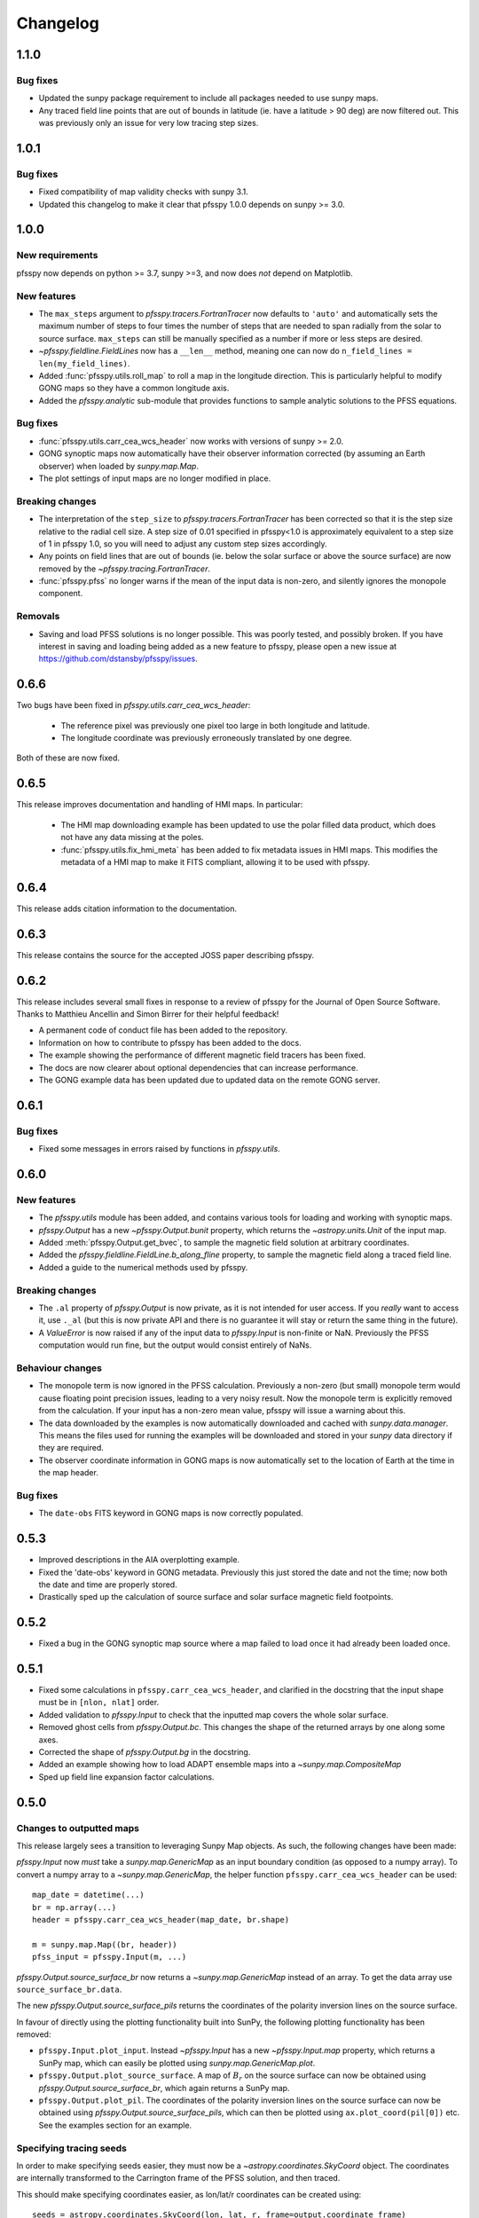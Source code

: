 .. _changelog:

Changelog
=========

1.1.0
-----
Bug fixes
~~~~~~~~~
- Updated the sunpy package requirement to include all packages needed to use
  sunpy maps.
- Any traced field line points that are out of bounds in latitude (ie. have a
  latitude > 90 deg) are now filtered out. This was previously only an issue
  for very low tracing step sizes.

1.0.1
-----
Bug fixes
~~~~~~~~~
- Fixed compatibility of map validity checks with sunpy 3.1.
- Updated this changelog to make it clear that pfsspy 1.0.0 depends on
  sunpy >= 3.0.

1.0.0
-----

New requirements
~~~~~~~~~~~~~~~~
pfsspy now depends on python >= 3.7, sunpy >=3,
and now does *not* depend on Matplotlib.

New features
~~~~~~~~~~~~
- The ``max_steps`` argument to `pfsspy.tracers.FortranTracer` now defaults to
  ``'auto'`` and automatically sets the maximum number of steps to four times the
  number of steps that are needed to span radially from the solar to source
  surface. ``max_steps`` can still be manually specified as a number if more
  or less steps are desired.
- `~pfsspy.fieldline.FieldLines` now has a ``__len__`` method, meaning one
  can now do ``n_field_lines = len(my_field_lines)``.
- Added :func:`pfsspy.utils.roll_map` to roll a map in the longitude direction.
  This is particularly helpful to modify GONG maps so they have a common
  longitude axis.
- Added the `pfsspy.analytic` sub-module that provides functions to sample
  analytic solutions to the PFSS equations.

Bug fixes
~~~~~~~~~
- :func:`pfsspy.utils.carr_cea_wcs_header` now works with versions of sunpy
  >= 2.0.
- GONG synoptic maps now automatically have their observer information corrected
  (by assuming an Earth observer) when loaded by `sunpy.map.Map`.
- The plot settings of input maps are no longer modified in place.

Breaking changes
~~~~~~~~~~~~~~~~
- The interpretation of the ``step_size`` to `pfsspy.tracers.FortranTracer` has
  been corrected so that it is the step size relative to the radial cell size.
  A step size of 0.01 specified in pfsspy<1.0 is approximately equivalent to a
  step size of 1 in pfsspy 1.0, so you will need to adjust any custom step
  sizes accordingly.
- Any points on field lines that are out of bounds (ie. below the solar surface
  or above the source surface) are now removed by the
  `~pfsspy.tracing.FortranTracer`.
- :func:`pfsspy.pfss` no longer warns if the mean of the input data is non-zero,
  and silently ignores the monopole component.

Removals
~~~~~~~~
- Saving and load PFSS solutions is no longer possible. This was poorly tested,
  and possibly broken. If you have interest in saving and loading being added
  as a new feature to pfsspy, please open a new issue at
  https://github.com/dstansby/pfsspy/issues.

0.6.6
-----
Two bugs have been fixed in `pfsspy.utils.carr_cea_wcs_header`:

  - The reference pixel was previously one pixel too large in both longitude and latitude.
  - The longitude coordinate was previously erroneously translated by one degree.

Both of these are now fixed.

0.6.5
-----
This release improves documentation and handling of HMI maps. In particular:

  - The HMI map downloading example has been updated to use the polar filled
    data product, which does not have any data missing at the poles.
  - :func:`pfsspy.utils.fix_hmi_meta` has been added to fix metadata issues in
    HMI maps. This modifies the metadata of a HMI map to make it FITS compliant,
    allowing it to be used with pfsspy.

0.6.4
-----
This release adds citation information to the documentation.

0.6.3
-----
This release contains the source for the accepted JOSS paper describing pfsspy.

0.6.2
-----
This release includes several small fixes in response to a review of pfsspy
for the Journal of Open Source Software. Thanks to Matthieu Ancellin and
Simon Birrer for their helpful feedback!

- A permanent code of conduct file has been added to the repository.
- Information on how to contribute to pfsspy has been added to the docs.
- The example showing the performance of different magnetic field tracers has
  been fixed.
- The docs are now clearer about optional dependencies that can increase
  performance.
- The GONG example data has been updated due to updated data on the remote
  GONG server.

0.6.1
-----

Bug fixes
~~~~~~~~~

- Fixed some messages in errors raised by functions in `pfsspy.utils`.

0.6.0
-----

New features
~~~~~~~~~~~~
- The `pfsspy.utils` module has been added, and contains various tools for
  loading and working with synoptic maps.
- `pfsspy.Output` has a new `~pfsspy.Output.bunit` property, which returns the
  `~astropy.units.Unit` of the input map.
- Added :meth:`pfsspy.Output.get_bvec`, to sample the magnetic field solution
  at arbitrary coordinates.
- Added the `pfsspy.fieldline.FieldLine.b_along_fline` property, to sample the
  magnetic field along a traced field line.
- Added a guide to the numerical methods used by pfsspy.

Breaking changes
~~~~~~~~~~~~~~~~
- The ``.al`` property of `pfsspy.Output` is now private, as it is not intended
  for user access. If you *really* want to access it, use ``._al`` (but this is
  now private API and there is no guarantee it will stay or return the same thing
  in the future).
- A `ValueError` is now raised if any of the input data to `pfsspy.Input` is
  non-finite or NaN. Previously the PFSS computation would run fine, but the
  output would consist entirely of NaNs.

Behaviour changes
~~~~~~~~~~~~~~~~~
- The monopole term is now ignored in the PFSS calculation. Previously a
  non-zero (but small) monopole term would cause floating point precision issues,
  leading to a very noisy result. Now the monopole term is explicitly removed
  from the calculation. If your input has a non-zero mean value, pfsspy will
  issue a warning about this.
- The data downloaded by the examples is now automatically downloaded and
  cached with `sunpy.data.manager`. This means the files used for running the
  examples will be downloaded and stored in your `sunpy` data directory if
  they are required.
- The observer coordinate information in GONG maps is now automatically set
  to the location of Earth at the time in the map header.

Bug fixes
~~~~~~~~~
- The ``date-obs`` FITS keyword in GONG maps is now correctly populated.

0.5.3
-----
- Improved descriptions in the AIA overplotting example.
- Fixed the 'date-obs' keyword in GONG metadata. Previously this just stored
  the date and not the time; now both the date and time are properly stored.
- Drastically sped up the calculation of source surface and solar surface
  magnetic field footpoints.

0.5.2
-----
- Fixed a bug in the GONG synoptic map source where a map failed to load once
  it had already been loaded once.

0.5.1
-----
- Fixed some calculations in ``pfsspy.carr_cea_wcs_header``, and clarified in the
  docstring that the input shape must be in ``[nlon, nlat]`` order.
- Added validation to `pfsspy.Input` to check that the inputted map covers the
  whole solar surface.
- Removed ghost cells from `pfsspy.Output.bc`. This changes the shape of the
  returned arrays by one along some axes.
- Corrected the shape of `pfsspy.Output.bg` in the docstring.
- Added an example showing how to load ADAPT ensemble maps into a
  `~sunpy.map.CompositeMap`
- Sped up field line expansion factor calculations.

0.5.0
-----

Changes to outputted maps
~~~~~~~~~~~~~~~~~~~~~~~~~
This release largely sees a transition to leveraging Sunpy Map objects. As such,
the following changes have been made:

`pfsspy.Input` now *must* take a `sunpy.map.GenericMap` as an
input boundary condition (as opposed to a numpy array). To convert a numpy array
to a `~sunpy.map.GenericMap`, the helper function
``pfsspy.carr_cea_wcs_header`` can be used::

  map_date = datetime(...)
  br = np.array(...)
  header = pfsspy.carr_cea_wcs_header(map_date, br.shape)

  m = sunpy.map.Map((br, header))
  pfss_input = pfsspy.Input(m, ...)


`pfsspy.Output.source_surface_br` now returns a `~sunpy.map.GenericMap`
instead of an array. To get the data array use ``source_surface_br.data``.

The new `pfsspy.Output.source_surface_pils` returns the coordinates of
the polarity inversion lines on the source surface.

In favour of directly using the plotting functionality built into SunPy,
the following plotting functionality has been removed:

- ``pfsspy.Input.plot_input``. Instead `~pfsspy.Input` has a new
  `~pfsspy.Input.map`  property, which returns a SunPy map, which can easily
  be plotted using `sunpy.map.GenericMap.plot`.
- ``pfsspy.Output.plot_source_surface``. A map of :math:`B_{r}` on the source
  surface can now be obtained using `pfsspy.Output.source_surface_br`, which
  again returns a SunPy map.
- ``pfsspy.Output.plot_pil``. The coordinates of the polarity inversion lines
  on the source surface can now be obtained using
  `pfsspy.Output.source_surface_pils`, which can then be plotted using
  ``ax.plot_coord(pil[0])`` etc. See the examples section for an example.

Specifying tracing seeds
~~~~~~~~~~~~~~~~~~~~~~~~
In order to make specifying seeds easier, they must now be a
`~astropy.coordinates.SkyCoord` object. The coordinates are internally
transformed to the Carrington frame of the PFSS solution, and then traced.

This should make specifying coordinates easier, as lon/lat/r coordinates can
be created using::

  seeds = astropy.coordinates.SkyCoord(lon, lat, r, frame=output.coordinate_frame)

To convert from the old x, y, z array used for seeds, do::

  r, lat, lon = pfsspy.coords.cart2sph
  r = r * astropy.constants.R_sun
  lat = (lat - np.pi / 2) * u.rad
  lon = lon * u.rad

  seeds = astropy.coordinates.SkyCoord(lon, lat, r, frame=output.coordinate_frame)

Note that the latitude must be in the range :math:`[-\pi/2, \pi/2]`.

GONG and ADAPT map sources
~~~~~~~~~~~~~~~~~~~~~~~~~~
pfsspy now comes with built in `sunpy` map sources for GONG and ADAPT synoptic
maps, which automatically fix some non-compliant FITS header values. To use
these, just import ``pfsspy`` and load the .FITS files as normal with sunpy.

Tracing seeds
~~~~~~~~~~~~~
`pfsspy.tracing.Tracer` no longer has a ``transform_seeds`` helper method, which
has been replaced by `~pfsspy.tracing.Tracer.coords_to_xyz` and
``pfsspy.tracing.Tracer.xyz_to_coords``. These new methods convert
between `~astropy.coordinates.SkyCoord` objects, and Cartesian xyz coordinates
of the internal magnetic field grid.

0.4.3
-----

- Improved the error thrown when trying to use
  :class`pfsspy.tracing.FotranTracer` without the ``streamtracer`` module
  installed.
- Fixed some layout issues in the documentation.

0.4.2
-----

- Fix a bug where :class`pfsspy.tracing.FotranTracer` would overwrite the
  magnetic field values in an `~pfsspy.Output` each time it was used.

0.4.1
-----

- Reduced the default step size for the `~pfsspy.tracing.FortranTracer`
  from 0.1 to 0.01 to give more resolved field lines by default.

0.4.0
-----

New fortran field line tracer
~~~~~~~~~~~~~~~~~~~~~~~~~~~~~
:mod:`pfsspy.tracing` contains a new tracer,
`~pfsspy.tracing.FortranTracer`. This requires and uses the
`streamtracer <https://streamtracer.readthedocs.io/en/stable/>`_ package
which does streamline tracing rapidly in python-wrapped
fortran code. For large numbers of field lines this results in an ~50x
speedup compared to the `~pfsspy.tracing.PythonTracer`.

Changing existing code to use the new tracer is as easy as swapping out
``tracer = pfsspy.tracer.PythonTracer()`` for
``tracer = pfsspy.tracer.FortranTracer()``. If you notice any issues with the
new tracer, please report them at https://github.com/dstansby/pfsspy/issues.

Changes to field line objects
~~~~~~~~~~~~~~~~~~~~~~~~~~~~~

- ``pfsspy.FieldLines`` and ``pfsspy.FieldLine`` have moved to
  `pfsspy.fieldline.FieldLines` and
  `pfsspy.fieldline.FieldLine`.
- `~pfsspy.fieldline.FieldLines` no longer has ``source_surface_feet``
  and ``solar_feet`` properties. Instead these have moved to the new
  `pfsspy.fieldline.OpenFieldLines` class. All the open field lines
  can be accessed from a `~pfsspy.fieldline.FieldLines` instance using
  the new `~pfsspy.fieldline.FieldLines.open_field_lines`
  property.

Changes to `~pfsspy.Output`
~~~~~~~~~~~~~~~~~~~~~~~~~~~~~~~~~~
- `pfsspy.Output.bg` is now returned as a 4D array instead of three 3D
  arrays. The final index now indexes the vector components; see the docstring
  for more information.

0.3.2
-----
- Fixed a bug in ``pfsspy.FieldLine.is_open``, where some open field lines
  were incorrectly calculated to be closed.

0.3.1
-----
- Fixed a bug that incorrectly set closed line field polarities to -1 or 1
  (instead of the correct value of zero).
- ``FieldLine.footpoints`` has been removed in favour of the new
  ``pfsspy.FieldLine.solar_footpoint`` and
  ``pfsspy.FieldLine.source_surface_footpoint``. These each return a single
  footpoint. For a closed field line, see the API docs for further details
  on this.
- ``pfsspy.FieldLines`` has been added, as a convenience class to store a
  collection of field lines. This means convenience attributes such as
  ``pfsspy.FieldLines.source_surface_feet`` can be used, and their values are
  cached greatly speeding up repeated use.

0.3.0
-----

- The API for doing magnetic field tracing has changed.
  The new :mod:`pfsspy.tracing` module contains `~pfsspy.tracing.Tracer`
  classes that are used to perform the tracing. Code needs to be changed from::

    fline = output.trace(x0)

  to::

    tracer = pfsspy.tracing.PythonTracer()
    tracer.trace(x0, output)
    flines = tracer.xs

  Additionally ``x0`` can be a 2D array that contains multiple seed
  points to trace, taking advantage of the parallelism of some solvers.
- The ``pfsspy.FieldLine`` class no longer inherits from
  `~astropy.coordinates.SkyCoord`, but the
  `~astropy.coordinates.SkyCoord` coordinates are now stored in
  ``pfsspy.FieldLine.coords`` attribute.
- ``pfsspy.FieldLine.expansion_factor`` now returns ``np.nan`` instead of
  ``None`` if the field line is closed.
- ``pfsspy.FieldLine`` now has a ``~pfsspy.FieldLine.footpoints``
  attribute that returns the footpoint(s) of the field line.

0.2.0
-----

- `pfsspy.Input` and `pfsspy.Output` now take the optional keyword
  argument *dtime*, which stores the datetime on which the magnetic field
  measurements were made. This is then propagated to the *obstime* attribute
  of computed field lines, allowing them to be transformed in to coordinate
  systems other than Carrington frames.
- ``pfsspy.FieldLine`` no longer overrrides the SkyCoord ``__init__``;
  this should not matter to users, as FieldLine objects are constructed
  internally by calling `pfsspy.Output.trace`

0.1.5
-----

- ``Output.plot_source_surface`` now accepts keyword arguments that are given to
  Matplotlib to control the plotting of the source surface.

0.1.4
-----

- Added more explanatory comments to the examples
- Corrected the dipole solution calculation
- Added ``pfsspy.coords.sph2cart`` to transform from spherical to cartesian
  coordinates.

0.1.3
-----

- ``pfsspy.Output.plot_pil`` now accepts keyword arguments that are given
  to Matplotlib to control the style of the contour.
- ``pfsspy.FieldLine.expansion_factor`` is now cached, and is only
  calculated once if accessed multiple times.
